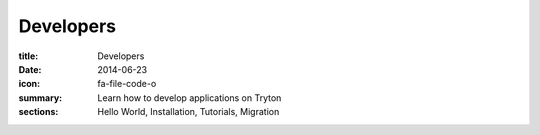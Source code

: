 Developers
==========

:title: Developers
:date: 2014-06-23
:icon: fa-file-code-o
:summary: Learn how to develop applications on Tryton
:sections: Hello World, Installation, Tutorials, Migration